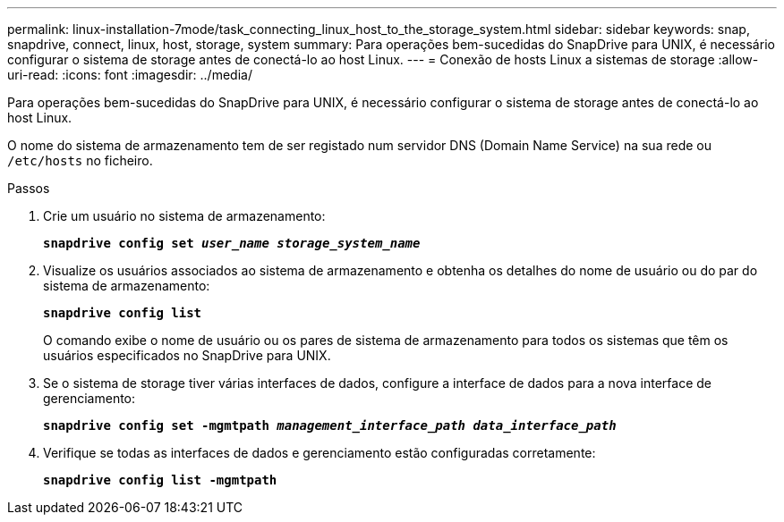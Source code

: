 ---
permalink: linux-installation-7mode/task_connecting_linux_host_to_the_storage_system.html 
sidebar: sidebar 
keywords: snap, snapdrive, connect, linux, host, storage, system 
summary: Para operações bem-sucedidas do SnapDrive para UNIX, é necessário configurar o sistema de storage antes de conectá-lo ao host Linux. 
---
= Conexão de hosts Linux a sistemas de storage
:allow-uri-read: 
:icons: font
:imagesdir: ../media/


[role="lead"]
Para operações bem-sucedidas do SnapDrive para UNIX, é necessário configurar o sistema de storage antes de conectá-lo ao host Linux.

O nome do sistema de armazenamento tem de ser registado num servidor DNS (Domain Name Service) na sua rede ou `/etc/hosts` no ficheiro.

.Passos
. Crie um usuário no sistema de armazenamento:
+
`*snapdrive config set _user_name storage_system_name_*`

. Visualize os usuários associados ao sistema de armazenamento e obtenha os detalhes do nome de usuário ou do par do sistema de armazenamento:
+
`*snapdrive config list*`

+
O comando exibe o nome de usuário ou os pares de sistema de armazenamento para todos os sistemas que têm os usuários especificados no SnapDrive para UNIX.

. Se o sistema de storage tiver várias interfaces de dados, configure a interface de dados para a nova interface de gerenciamento:
+
`*snapdrive config set -mgmtpath _management_interface_path data_interface_path_*`

. Verifique se todas as interfaces de dados e gerenciamento estão configuradas corretamente:
+
`*snapdrive config list -mgmtpath*`


